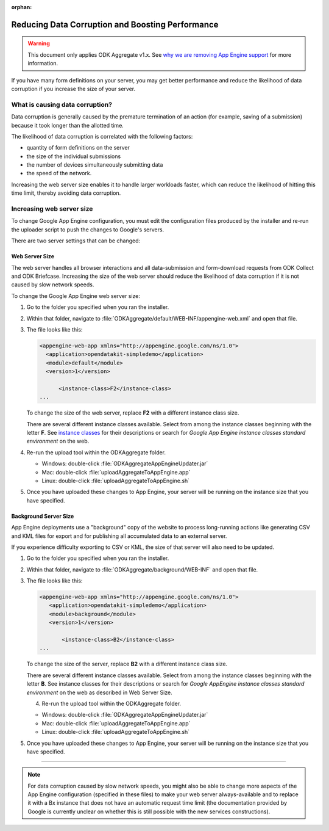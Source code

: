:orphan:

Reducing Data Corruption and Boosting Performance
=================================================

.. warning::

  This document only applies ODK Aggregate v1.x. See `why we are removing App Engine support <https://forum.getodk.org/t/upcoming-changes-to-aggregate/17582>`_ for more information.

If you have many form definitions on your server, you may get better performance and reduce the likelihood of data corruption if you increase the size of your server.

.. _what-is-causing-data-corruption:

What is causing data corruption?
-------------------------------------

Data corruption is generally caused by the premature termination of an action (for example, saving of a submission) because it took longer than the allotted time.

The likelihood of data corruption is correlated with the following factors:

- quantity of form definitions on the server
- the size of the individual submissions
- the number of devices simultaneously submitting data
- the speed of the network.


Increasing the web server size enables it to handle larger workloads faster, which can reduce the likelihood of hitting this time limit, thereby avoiding data corruption.

.. _increase-server-size:

Increasing web server size
------------------------------

To change Google App Engine configuration, you must edit the configuration files produced by the installer and re-run the uploader script to push the changes to Google's servers.

There are two server settings that can be changed:

.. _increase-web-server-size:

Web Server Size
~~~~~~~~~~~~~~~~~~~

The web server handles all browser interactions and all data-submission and form-download requests from ODK Collect and ODK Briefcase. Increasing the size of the web server should reduce the likelihood of data corruption if it is not caused by slow network speeds.

To change the Google App Engine web server size:

1. Go to the folder you specified when you ran  the installer.
2. Within that folder, navigate to :file:`ODKAggregate/default/WEB-INF/appengine-web.xml` and open that file.
3. The file looks like this:

   .. code-block:: xml

     <appengine-web-app xmlns="http://appengine.google.com/ns/1.0">
       <application>opendatakit-simpledemo</application>
       <module>default</module>
       <version>1</version>

  	   <instance-class>F2</instance-class>
     ...

   To change the size of the web server, replace **F2** with a different instance class size.

   There are several different instance classes available. Select from among the instance classes beginning with the letter **F**. See `instance classes <https://cloud.google.com/appengine/docs/about-the-standard-environment#instance_classes>`_  for their descriptions or search for `Google App Engine instance classes standard environment` on the web.

4. Re-run the upload tool within the ODKAggregate folder.

   - Windows: double-click :file:`ODKAggregateAppEngineUpdater.jar`
   - Mac: double-click :file:`uploadAggregateToAppEngine.app`
   - Linux: double-click :file:`uploadAggregateToAppEngine.sh`

5. Once you have uploaded these changes to App Engine, your server will be running on the instance size that you have specified.

.. _increase-background-server-size:

Background Server Size
~~~~~~~~~~~~~~~~~~~~~~~~~

App Engine deployments use a "background" copy of the website to process long-running actions like generating CSV and KML files for export and for publishing all accumulated data to an external server.

If you experience difficulty exporting to CSV or KML, the size of that server will also need to be updated.


1. Go to the folder you specified when you ran  the installer.
2. Within that folder, navigate to :file:`ODKAggregate/background/WEB-INF` and open that file.
3. The file looks like this:

   .. code-block:: xml

       <appengine-web-app xmlns="http://appengine.google.com/ns/1.0">
	  <application>opendatakit-simpledemo</application>
	  <module>background</module>
	  <version>1</version>

	      <instance-class>B2</instance-class>
       ...

   To change the size of the server, replace **B2** with a different instance class size.

   There are several different instance classes available. Select from among the instance classes beginning with the letter **B**. See instance classes for their descriptions or search for `Google AppEngine instance classes standard environment` on the web as described in Web Server Size.

   4. Re-run the upload tool within the ODKAggregate folder.

   - Windows: double-click :file:`ODKAggregateAppEngineUpdater.jar`
   - Mac: double-click :file:`uploadAggregateToAppEngine.app`
   - Linux: double-click :file:`uploadAggregateToAppEngine.sh`

5. Once you have uploaded these changes to App Engine, your server will be running on the instance size that you have specified.

----

.. note::

  For data corruption caused by slow network speeds, you might also be able to change more aspects of the App Engine configuration (specified in these files) to make your web server always-available and to replace it with a Bx instance that does not have an automatic request time limit (the documentation provided by Google is currently unclear on whether this is still possible with the new services constructions).
